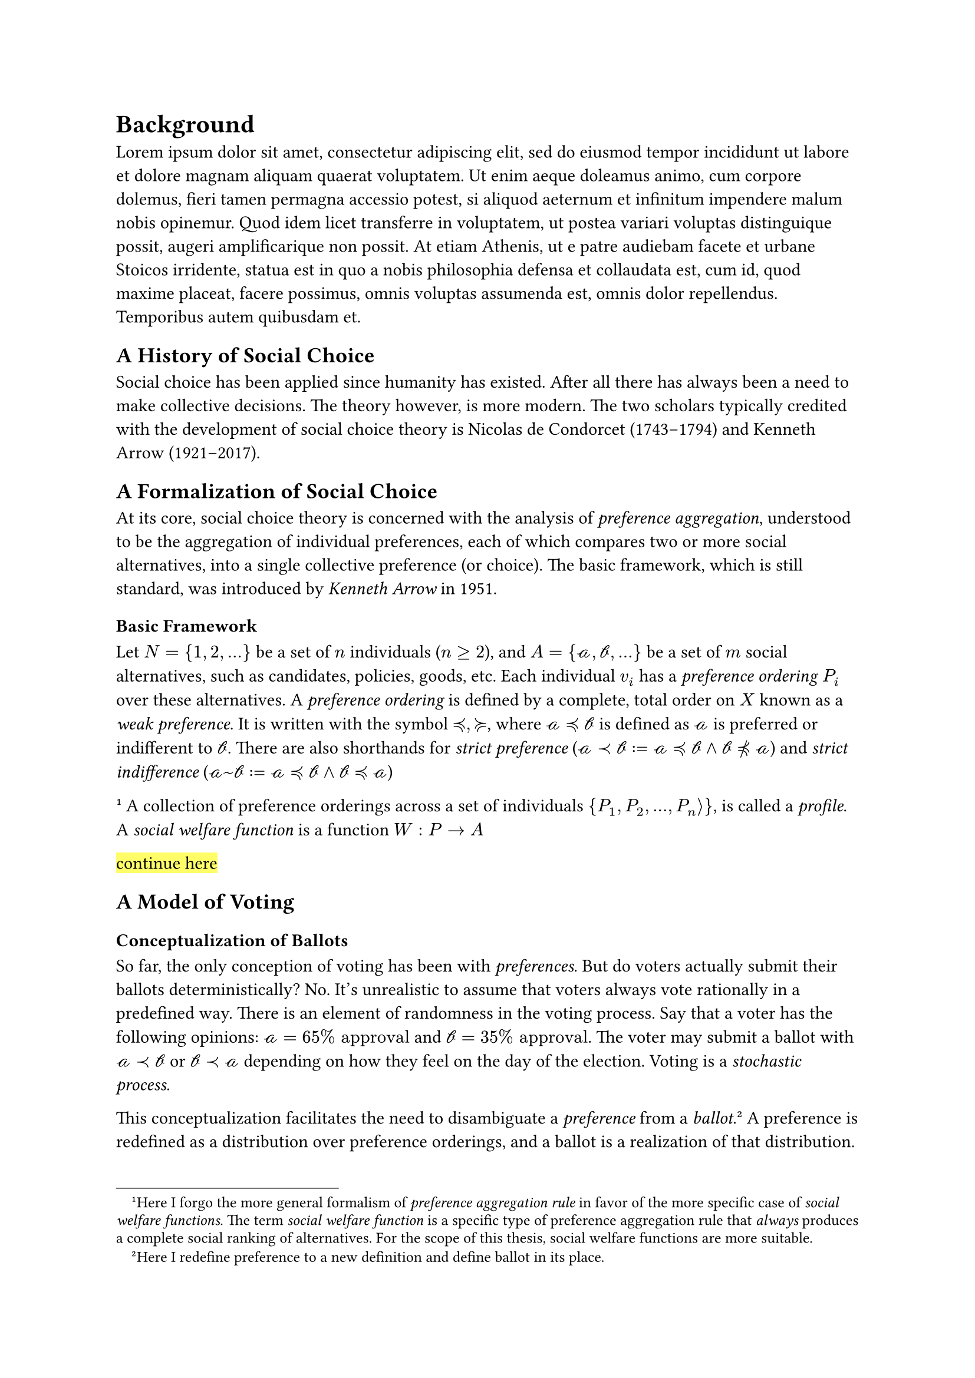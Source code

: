 = Background <background>

#lorem(100)

== A History of Social Choice

Social choice has been applied since humanity has existed. After all there has always been a need to make collective decisions. The theory however, is more modern. The two scholars typically credited with the development of social choice theory is Nicolas de Condorcet (1743–1794) and Kenneth Arrow (1921–2017).

== A Formalization of Social Choice

At its core, social choice theory is concerned with the analysis of _preference aggregation_, understood to be the aggregation of individual preferences, each of which compares two or more social alternatives, into a single collective preference (or choice). The basic framework, which is still standard, was introduced by _Kenneth Arrow_ in 1951.

=== Basic Framework

Let $N = {1, 2, dots}$ be a set of $n$ individuals ($n >= 2$), and $A = {cal(a), cal(b), dots}$ be a set of $m$ social alternatives, such as candidates, policies, goods, etc. Each individual $v_i$ has a _preference ordering_ $P_i$ over these alternatives. A _preference ordering_ is defined by a complete, total order on $X$ known as a _weak preference_. It is written with the symbol $prec.eq, succ.eq$, where $cal(a) prec.eq cal(b)$ is defined as $cal(a)$ is preferred or indifferent to $cal(b)$. There are also shorthands for _strict preference_ ($cal(a) prec cal(b) := cal(a) prec.eq cal(b) and cal(b) prec.eq.not cal(a)$) and _strict indifference_ ($cal(a) ~ cal(b) := cal(a) prec.eq cal(b) and cal(b) prec.eq cal(a)$)

#footnote[
  Here I forgo the more general formalism of _preference aggregation rule_ in favor of the more specific case of _social welfare functions_. The term _social welfare function_ is a specific type of preference aggregation rule that _always_ produces a complete social ranking of alternatives. For the scope of this thesis, social welfare functions are more suitable.
]
A collection of preference orderings across a set of individuals ${P_1, P_2, dots, P_n angle.r}$, is called a _profile_. A _social welfare function_ is a function $W : P -> A$

#highlight[continue here]

== A Model of Voting

=== Conceptualization of Ballots

So far, the only conception of voting has been with _preferences_. But do voters actually submit their ballots deterministically? No. It's unrealistic to assume that voters always vote rationally in a predefined way. There is an element of randomness in the voting process. Say that a voter has the following opinions: $cal(a) = 65% "approval"$ and $cal(b) = 35% "approval"$. The voter may submit a ballot with $cal(a) prec cal(b)$ or $cal(b) prec cal(a)$ depending on how they feel on the day of the election. Voting is a _stochastic process_.

This conceptualization facilitates the need to disambiguate a _preference_ from a _ballot_.#footnote[Here I redefine preference to a new definition and define ballot in its place.] A preference is redefined as a distribution over preference orderings, and a ballot is a realization of that distribution. Think of a preference like a superposition, and when the election is held, the preference collapses into a ballot.

Stochastic voting is a concept hardwired into the framework of this thesis, as all the methods for generating ballots are stochastic. This framing allows us to conceptualize these _synthesizers_ as voters who non-deterministically submit their ballots via some set of rules. Granted those rules might be "randomly select an ordering of candidates", but it's still of the same process as real voting.

=== Strategic Voting

#highlight[continue here]
